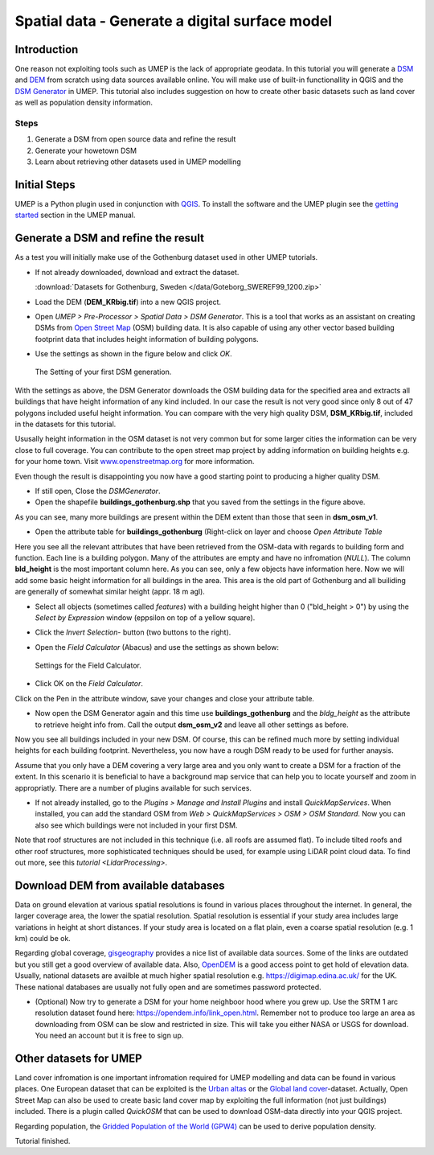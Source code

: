 .. _DSMGenerator:

Spatial data - Generate a digital surface model
===============================================

Introduction
------------
One reason not exploiting tools such as UMEP is the lack of appropriate geodata.
In this tutorial you will generate a `DSM <http://umep-docs.readthedocs.io/en/latest/Abbreviations.html>`__ and `DEM <http://umep-docs.readthedocs.io/en/latest/Abbreviations.html>`__ from scratch using data sources available online. You will make use of built-in functionallity in QGIS and the `DSM Generator <https://umep-docs.readthedocs.io/en/latest/pre-processor/Spatial%20Data%20DSM%20Generator.html>`__ in UMEP. This tutorial also includes suggestion on how to create other basic datasets such as land cover as well as population density information.

Steps
~~~~~

#. Generate a DSM from open source data and refine the result
#. Generate your howetown DSM  
#. Learn about retrieving other datasets used in UMEP modelling

Initial Steps
-------------
UMEP is a Python plugin used in conjunction with
`QGIS <http://www.qgis.org>`__. To install the software and the UMEP
plugin see the `getting started <http://umep-docs.readthedocs.io/en/latest/Getting_Started.html>`__ section in the UMEP manual.

Generate a DSM and refine the result
------------------------------------
As a test you will initially make use of the Gothenburg dataset used in other UMEP tutorials.

- If not already downloaded, download and extract the dataset. 

  :download:`Datasets for Gothenburg, Sweden </data/Goteborg_SWEREF99_1200.zip>`

- Load the DEM (**DEM_KRbig.tif**) into a new QGIS project.
- Open *UMEP > Pre-Processor > Spatial Data > DSM Generator*. This is a tool that works as an assistant on creating DSMs from `Open Street Map <https://www.openstreetmap.org>`__ (OSM) building data. It is also capable of using any other vector based building footprint data that includes height information of building polygons. 
- Use the settings as shown in the figure below and click *OK*.

  .. figure:: /images/DSMGenerator1.jpg
   :alt:  none
   :align: center

   The Setting of your first DSM generation.

With the settings as above, the DSM Generator downloads the OSM building data for the specified area and extracts all buildings that have height information of any kind included. In our case the result is not very good since only 8 out of 47 polygons included useful height information. You can compare with the very high quality DSM, **DSM_KRbig.tif**, included in the datasets for this tutorial. 

Ususally height information in the OSM dataset is not very common but for some larger cities the information can be very close to full coverage. You can contribute to the open street map project by adding information on building heights e.g. for your home town. Visit `<www.openstreetmap.org>`__ for more information.

Even though the result is disappointing you now have a good starting point to producing a higher quality DSM. 

- If still open, Close the *DSMGenerator*.
- Open the shapefile **buildings_gothenburg.shp** that you saved from the settings in the figure above.

As you can see, many more buildings are present within the DEM extent than those that seen in **dsm_osm_v1**.

- Open the attribute table for **buildings_gothenburg** (Right-click on layer and choose *Open Attribute Table*

Here you see all the relevant attributes that have been retrieved from the OSM-data with regards to building form and function. Each line is a building polygon. Many of the attributes are empty and have no infromation (*NULL*). The column **bld_height** is the most important column here. As you can see, only a few objects have information here. Now we will add some basic height information for all buildings in the area. This area is the old part of Gothenburg and all builiding are generally of somewhat similar height (appr. 18 m agl).

- Select all objects (sometimes called *features*) with a building height higher than 0 ("bld_height > 0") by using the *Select by Expression* window (eppsilon on top of a yellow square).
- Click the *Invert Selection*- button (two buttons to the right).
- Open the *Field Calculator* (Abacus) and use the settings as shown below:

  .. figure:: /images/DSMGenerator2.jpg
   :alt:  none
   :align: center

   Settings for the Field Calculator.
   
- Click OK on the *Field Calculator*.

Click on the Pen in the attribute window, save your changes and close your attribute table.

- Now open the DSM Generator again and this time use **buildings_gothenburg**  and the *bldg_height* as the attribute to retrieve height info from. Call the output **dsm_osm_v2** and leave all other settings as before.

Now you see all buildings included in your new DSM. Of course, this can be refined much more by setting individual heights for each building footprint. Nevertheless, you now have a rough DSM ready to be used for further anaysis.

Assume that you only have a DEM covering a very large area and you only want to create a DSM for a fraction of the extent. In this scenario it is beneficial to have a background map service that can help you to locate yourself and zoom in appropriatly. There are a number of plugins available for such services. 

- If not already installed, go to the *Plugins > Manage and Install Plugins* and install *QuickMapServices*. When installed, you can add the standard OSM from *Web > QuickMapServices > OSM > OSM Standard*. Now you can also see which buildings were not included in your first DSM. 

Note that roof structures are not included in this technique (i.e. all roofs are assumed flat). To include tilted roofs and other roof structures, more sophisticated techniques should be used, for example using LiDAR point cloud data. To find out more, see this `tutorial <LidarProcessing>`.

Download DEM from available databases
-------------------------------------
Data on ground elevation at various spatial resolutions is found in various places throughout the internet. In general, the larger coverage area, the lower the spatial resolution. Spatial resolution is essential if your study area includes large variations in height at short distances. If your study area is located on a flat plain, even a coarse spatial resolution (e.g. 1 km) could be ok. 

Regarding global coverage, `gisgeography <https://gisgeography.com/free-global-dem-data-sources/>`__ provides a nice list of available data sources. Some of the links are outdated but you still get a good overview of available data. Also, `OpenDEM <https://opendem.info/>`__ is a good access point to get hold of elevation data. Usually, national datasets are availble at much higher spatial resolution e.g. `<https://digimap.edina.ac.uk/>`__ for the UK. These national databases are usually not fully open and are sometimes password protected. 

- (Optional) Now try to generate a DSM for your home neighboor hood where you grew up. Use the SRTM 1 arc resolution dataset found here: `<https://opendem.info/link_open.html>`__. Remember not to produce too large an area as downloading from OSM can be slow and restricted in size. This will take you either NASA or USGS for download. You need an account but it is free to sign up.

Other datasets for UMEP
-----------------------
Land cover infromation is one important infromation required for UMEP modelling and data can be found in various places. One European dataset that can be exploited is the `Urban altas <https://land.copernicus.eu/local/urban-atlas>`__ or the `Global land cover <https://lcviewer.vito.be/>`__-dataset. Actually, Open Street Map can also be used to create basic land cover map by exploiting the full information (not just buildings) included. There is a plugin called *QuickOSM* that can be used to download OSM-data directly into your QGIS project.

Regarding population, the `Gridded Population of the World (GPW4) <https://sedac.ciesin.columbia.edu/data/collection/gpw-v4>`__ can be used to derive population density. 

Tutorial finished.